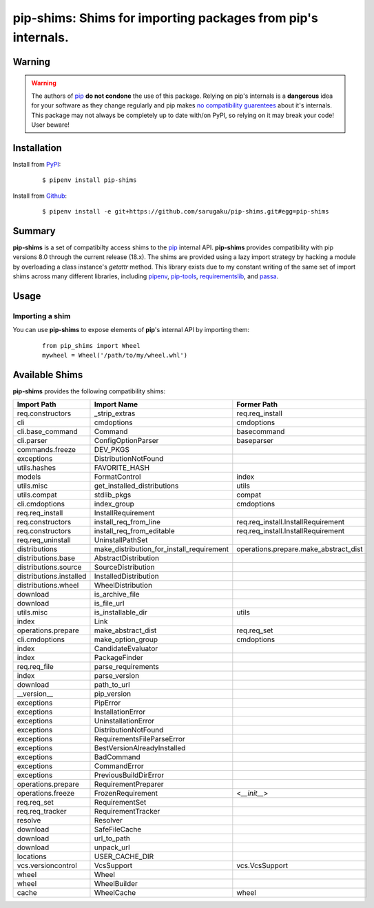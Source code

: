 ===============================================================================
pip-shims: Shims for importing packages from pip's internals.
===============================================================================

.. image:: https://img.shields.io/pypi/v/pip-shims.svg
    :target: https://pypi.python.org/pypi/pip-shims

.. image:: https://img.shields.io/pypi/l/pip-shims.svg
    :target: https://pypi.python.org/pypi/pip-shims

.. image:: https://dev.azure.com/sarugaku/pip-shims/_apis/build/status/sarugaku.pip-shims?branchName=master)](https://dev.azure.com/sarugaku/pip-shims/_build/latest?definitionId=5&branchName=master
    :target: https://dev.azure.com/sarugaku/pip-shims/_build/latest?definitionId=5&branchName=master
    :alt: Build Status

.. image:: https://img.shields.io/pypi/pyversions/pip-shims.svg
    :target: https://pypi.python.org/pypi/pip-shims

.. image:: https://img.shields.io/badge/Say%20Thanks-!-1EAEDB.svg
    :target: https://saythanks.io/to/techalchemy

.. image:: https://readthedocs.org/projects/pip-shims/badge/?version=latest
    :target: https://pip-shims.readthedocs.io/en/latest/?badge=latest
    :alt: Documentation Status


Warning
********

.. warning::
   The authors of `pip`_ **do not condone** the use of this package. Relying on pip's
   internals is a **dangerous** idea for your software as they change regularly and
   pip makes `no compatibility guarentees`_ about it's internals.  This package may not
   always be completely up to date with/on PyPI, so relying on it may break your code!
   User beware!

.. _pip: https://github.com/pypa/pip
.. _`no compatibility guarentees`: https://pip.pypa.io/en/stable/user_guide/#using-pip-from-your-program


Installation
*************

Install from `PyPI`_:

  ::

    $ pipenv install pip-shims

Install from `Github`_:

  ::

    $ pipenv install -e git+https://github.com/sarugaku/pip-shims.git#egg=pip-shims


.. _PyPI: https://www.pypi.org/project/pip-shims
.. _Github: https://github.com/sarugaku/pip-shims


.. _`Summary`:

Summary
********

**pip-shims** is a set of compatibilty access shims to the `pip`_ internal API. **pip-shims**
provides compatibility with pip versions 8.0 through the current release (18.x).  The shims
are provided using a lazy import strategy by hacking a module by overloading a class instance's *getattr* method.
This library exists due to my constant writing of the same set of import shims across
many different libraries, including `pipenv`_, `pip-tools`_, `requirementslib`_, and
`passa`_.

.. _passa: https://github.com/sarugaku/passa
.. _pip: https://github.com/pypa/pip
.. _pipenv: https://github.com/pypa/pipenv
.. _pip-tools: https://github.com/jazzband/pip-tools
.. _requirementslib: https://github.com/sarugaku/requirementslib


.. _`Usage`:

Usage
******

Importing a shim
/////////////////

You can use **pip-shims** to expose elements of **pip**'s internal API by importing them:

  ::

    from pip_shims import Wheel
    mywheel = Wheel('/path/to/my/wheel.whl')


Available Shims
****************

**pip-shims** provides the following compatibility shims:

======================== ========================================== =======================================
Import Path               Import Name                                Former Path
======================== ========================================== =======================================
req.constructors          _strip_extras                              req.req_install
cli                       cmdoptions                                 cmdoptions
cli.base_command          Command                                    basecommand
cli.parser                ConfigOptionParser                         baseparser
commands.freeze           DEV_PKGS
exceptions                DistributionNotFound
utils.hashes              FAVORITE_HASH
models                    FormatControl                              index
utils.misc                get_installed_distributions                utils
utils.compat              stdlib_pkgs                                compat
cli.cmdoptions            index_group                                cmdoptions
req.req_install           InstallRequirement
req.constructors          install_req_from_line                      req.req_install.InstallRequirement
req.constructors          install_req_from_editable                  req.req_install.InstallRequirement
req.req_uninstall         UninstallPathSet
distributions             make_distribution_for_install_requirement  operations.prepare.make_abstract_dist
distributions.base        AbstractDistribution
distributions.source      SourceDistribution
distributions.installed   InstalledDistribution
distributions.wheel       WheelDistribution
download                  is_archive_file
download                  is_file_url
utils.misc                is_installable_dir                         utils
index                     Link
operations.prepare        make_abstract_dist                         req.req_set
cli.cmdoptions            make_option_group                          cmdoptions
index                     CandidateEvaluator
index                     PackageFinder
req.req_file              parse_requirements
index                     parse_version
download                  path_to_url
__version__               pip_version
exceptions                PipError
exceptions                InstallationError
exceptions                UninstallationError
exceptions                DistributionNotFound
exceptions                RequirementsFileParseError
exceptions                BestVersionAlreadyInstalled
exceptions                BadCommand
exceptions                CommandError
exceptions                PreviousBuildDirError
operations.prepare        RequirementPreparer
operations.freeze         FrozenRequirement                          <`__init__`>
req.req_set               RequirementSet
req.req_tracker           RequirementTracker
resolve                   Resolver
download                  SafeFileCache
download                  url_to_path
download                  unpack_url
locations                 USER_CACHE_DIR
vcs.versioncontrol        VcsSupport                                 vcs.VcsSupport
wheel                     Wheel
wheel                     WheelBuilder
cache                     WheelCache                                 wheel
======================== ========================================== =======================================
